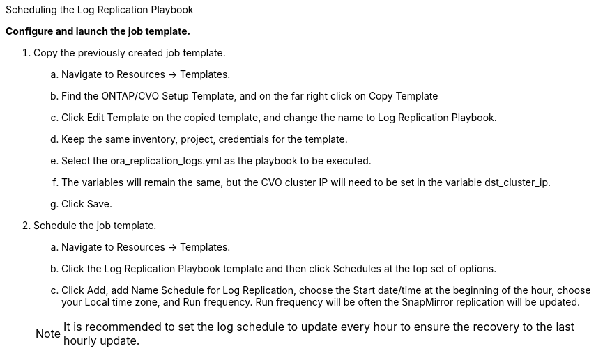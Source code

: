 :hardbreaks:
:nofooter:
:icons: font
:linkattrs:
:imagesdir: ./../media/

Scheduling the Log Replication Playbook

*Configure and launch the job template.*

. Copy the previously created job template.
.. Navigate to Resources → Templates.
.. Find the ONTAP/CVO Setup Template, and on the far right click on Copy Template
.. Click Edit Template on the copied template, and change the name to Log Replication Playbook.
.. Keep the same inventory, project, credentials for the template.
.. Select the ora_replication_logs.yml as the playbook to be executed.
.. The variables will remain the same, but the CVO cluster IP will need to be set in the variable dst_cluster_ip.
.. Click Save.
. Schedule the job template.
.. Navigate to Resources → Templates.
.. Click the Log Replication Playbook template and then click Schedules at the top set of options.
.. Click Add, add Name Schedule for Log Replication, choose the Start date/time at the beginning of the hour, choose your Local time zone, and Run frequency. Run frequency will be often the SnapMirror replication will be updated.

+
NOTE: It is recommended to set the log schedule to update every hour to ensure the recovery to the last hourly update.
